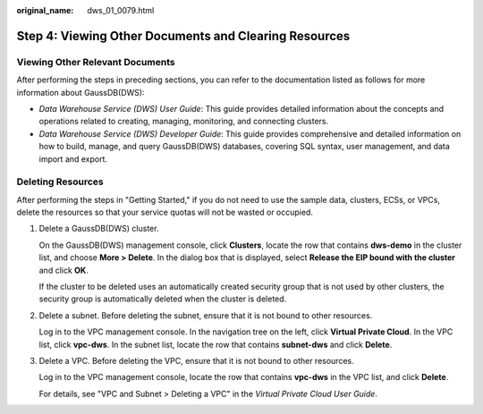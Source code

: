 :original_name: dws_01_0079.html

.. _dws_01_0079:

Step 4: Viewing Other Documents and Clearing Resources
======================================================

Viewing Other Relevant Documents
--------------------------------

After performing the steps in preceding sections, you can refer to the documentation listed as follows for more information about GaussDB(DWS):

-  *Data Warehouse Service (DWS) User Guide*: This guide provides detailed information about the concepts and operations related to creating, managing, monitoring, and connecting clusters.
-  *Data Warehouse Service (DWS) Developer Guide*: This guide provides comprehensive and detailed information on how to build, manage, and query GaussDB(DWS) databases, covering SQL syntax, user management, and data import and export.

Deleting Resources
------------------

After performing the steps in "Getting Started," if you do not need to use the sample data, clusters, ECSs, or VPCs, delete the resources so that your service quotas will not be wasted or occupied.

#. Delete a GaussDB(DWS) cluster.

   On the GaussDB(DWS) management console, click **Clusters**, locate the row that contains **dws-demo** in the cluster list, and choose **More > Delete**. In the dialog box that is displayed, select **Release the EIP bound with the cluster** and click **OK**.

   If the cluster to be deleted uses an automatically created security group that is not used by other clusters, the security group is automatically deleted when the cluster is deleted.

#. Delete a subnet. Before deleting the subnet, ensure that it is not bound to other resources.

   Log in to the VPC management console. In the navigation tree on the left, click **Virtual Private Cloud**. In the VPC list, click **vpc-dws**. In the subnet list, locate the row that contains **subnet-dws** and click **Delete**.

#. Delete a VPC. Before deleting the VPC, ensure that it is not bound to other resources.

   Log in to the VPC management console, locate the row that contains **vpc-dws** in the VPC list, and click **Delete**.

   For details, see "VPC and Subnet > Deleting a VPC" in the *Virtual Private Cloud User Guide*.
